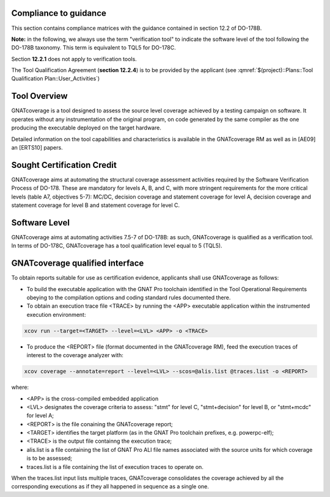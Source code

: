 Compliance to guidance
======================
This section contains compliance matrices with the guidance contained in section 12.2 of DO-178B. 

**Note:** in the following, we always use the term "verification tool" to indicate the software level of the tool following the DO-178B taxonomy. This term is equivalent to TQL5 for DO-178C.

.. csv-table:: **Section 12.2**
   :delim: |
   :header: "Section", "Data", "Notes"

   12.2a|verification tool|see `Software Level`_
   12.2b|Not required|GNATcoverage is qualified as a verification tools
   12.2c (Software Configuration Management Plan)|Compliance matrix to table A-8 in :qmref:`$(project)::Plans::Software Configuration Management Plan`
   12.2c (Software Quality Assurance Plan) | Compliance matrix to to table A-9 in :qmref:`$(project)::Plans::Software Quality Assurance Plan`

Section **12.2.1** does not apply to verification tools.

.. csv-table:: **Section 12.2.2**
   :delim: |
   :header: "Section", "Data", "Notes"

   12.2.2 (Tool Operational Requirements)| Tool Operational Requirement document and Test cases document; Tests Results document|
   12.2.2 (Normal operational conditions)| `GNATcoverage Qualified Interface`_ |

.. csv-table:: **Section 12.2.3**
   :delim: |
   :header: "Section", "Qualification Data", "Notes"

   12.2.3a|To be provided by the applicant|See :qmref:`$(project)::Plans::Tool Qualification Plan::User_Activities`
   12.2.3b|CC2|GNATcoverage is qualified as a verification tool
   12.2.3c|Not required|GNATcoverage is qualified as a verification tool
   12.2.3.1|:qmref:`$(project)::Plans::Tool Qualification Plan` (this document)|
   12.2.3.2a|Tool Operational Requirement and Test case document|
   12.2.3.2b|GNAT Pro UG and GNATcoverage RM|
   12.2.3.2c|See :qmref:`$(project)::Plans::Tool Qualification Plan::Environment_Equivalence`
   12.2.3.2d|Not required|GNATcoverage is qualified as a verification tool

The Tool Qualification Agreement (**section 12.2.4**) is to be provided by the applicant (see :qmref:`$(project)::Plans::Tool Qualification Plan::User_Activities`)
   
Tool Overview
=============
GNATcoverage is a tool designed to assess the source level coverage achieved by a testing campaign on software. It operates without any instrumentation of the original program, on code generated by the same compiler as the one producing the executable deployed on the target hardware.

Detailed information on the tool capabilities and characteristics is available in the GNATcoverage RM as well as in [AE09] an [ERTS10] papers.

Sought Certification Credit
===========================

GNATcoverage aims at automating the structural coverage assessment activities required by the Software Verification Process of DO-178.
These  are mandatory for levels A, B, and C, with more stringent
requirements for the more critical levels (table A7, objectives 5-7): MC/DC, decision coverage and statement coverage for level A, decision coverage and statement coverage for level B and statement coverage for level C.


Software Level
==============

GNATcoverage aims at automating activities 7.5-7 of DO-178B: as such, GNATcoverage is qualified as a verification tool. In terms of DO-178C, GNATcoverage has a tool qualification level equal to 5 (TQL5).

GNATcoverage qualified interface
================================

To obtain reports suitable for use as certification evidence, applicants shall use GNATcoverage as follows:

* To build the executable application with the GNAT Pro toolchain identified in the Tool Operational Requirements obeying to the compilation options and coding standard rules documented there.

* To obtain an execution trace file <TRACE> by running the <APP> executable application within the instrumented execution environment:

.. code-block:: text 
 
 xcov run --target=<TARGET> --level=<LVL> <APP> -o <TRACE>

* To produce the <REPORT> file (format documented in  the GNATcoverage RM), feed the execution traces of interest to the coverage analyzer with:

.. code-block:: text

 xcov coverage --annotate=report --level=<LVL> --scos=@alis.list @traces.list -o <REPORT>

where:

* <APP> is the cross-compiled embedded application
* <LVL> designates the coverage criteria to assess: "stmt" for level C, "stmt+decision" for level B, or "stmt+mcdc" for level A;
* <REPORT> is the file conaining the GNATcoverage report;
* <TARGET> identifies the target platform (as in the GNAT Pro toolchain prefixes, e.g.  powerpc-elf);
* <TRACE> is the output file containng the execution trace;
* alis.list is a file containing the list of GNAT Pro ALI file names associated with the source units for which coverage is to be assessed;
* traces.list is a file containing the list of execution traces to operate on.

When the traces.list input lists multiple traces, GNATcoverage consolidates the coverage achieved by all the corresponding executions as if they all happened in sequence as a single one.
